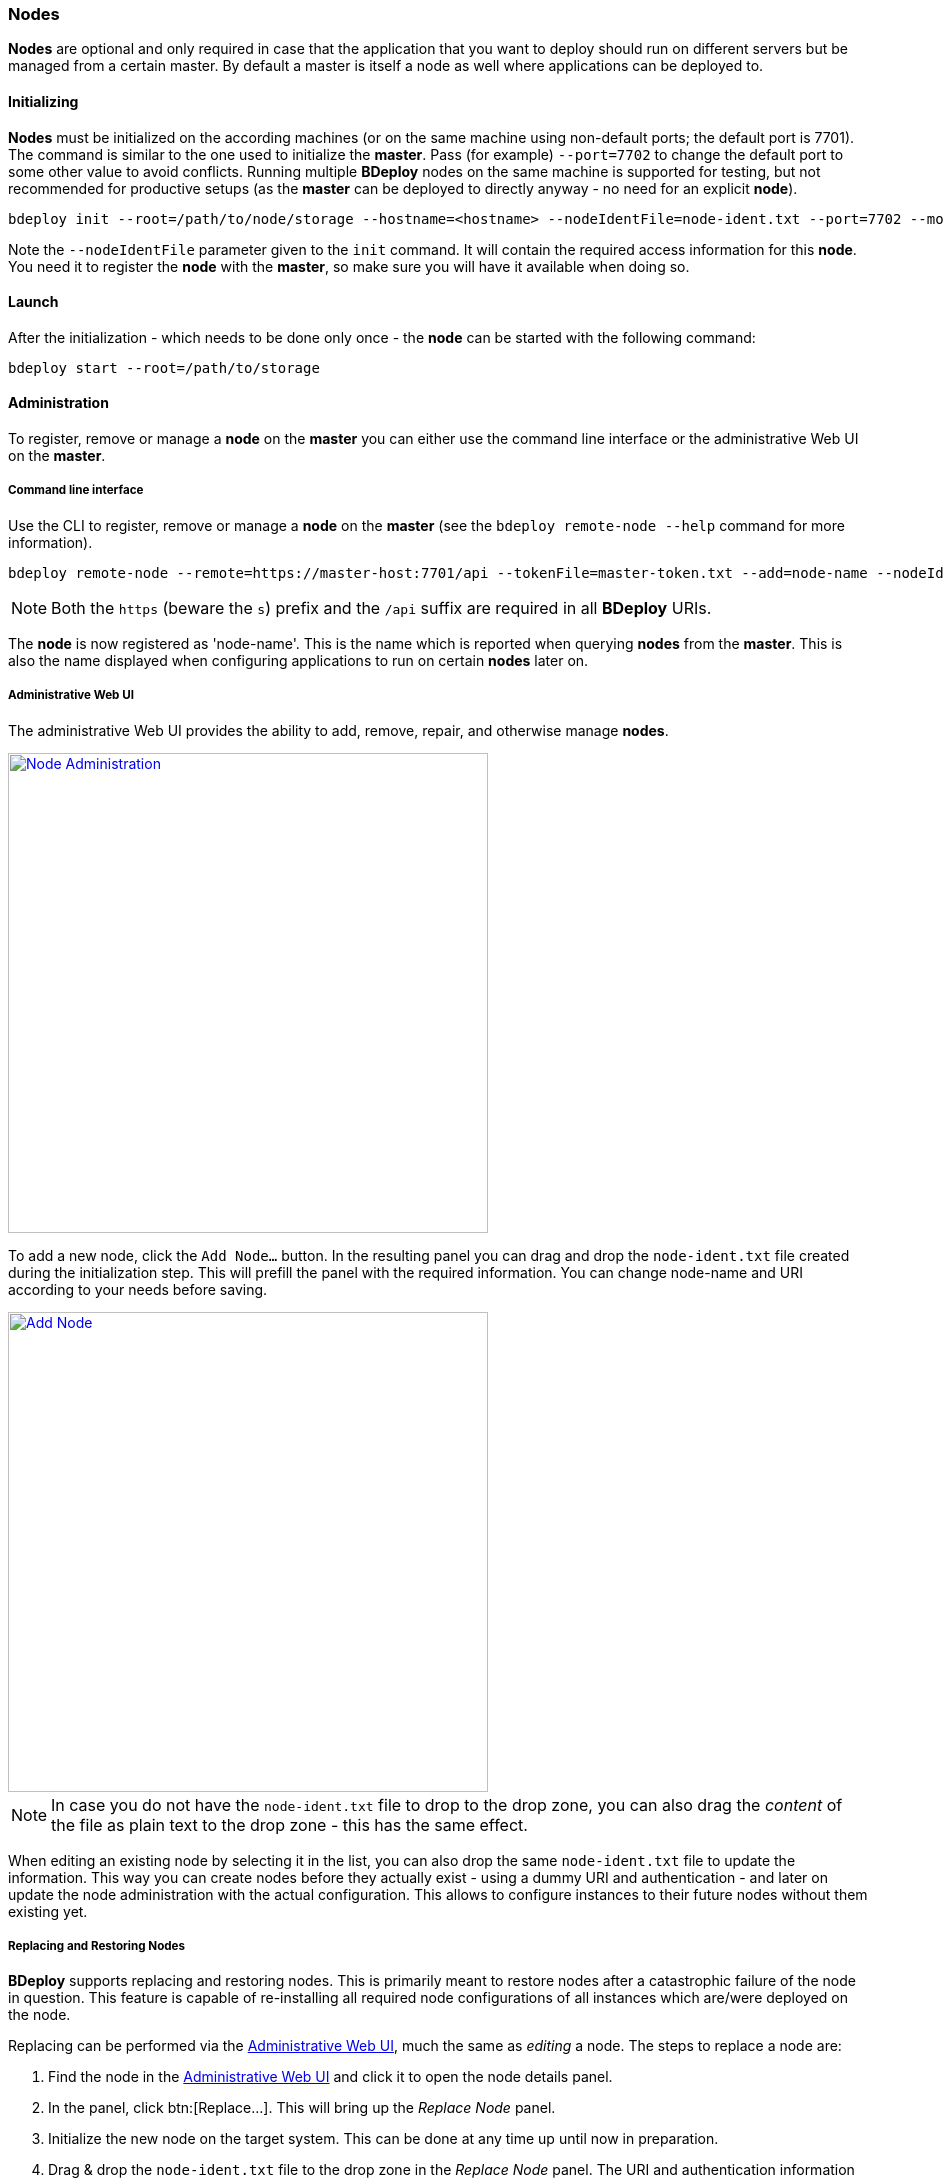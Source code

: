 === Nodes

*Nodes* are optional and only required in case that the application that you want to deploy should run on different servers but be managed from a certain master. By default a master is itself a node as well where applications can be deployed to. 

==== Initializing
*Nodes* must be initialized on the according machines (or on the same machine using non-default ports; the default port is 7701). 
The command is similar to the one used to initialize the *master*. Pass (for example) `--port=7702` to change the
default port to some other value to avoid conflicts. Running multiple *BDeploy* nodes on the same machine is
supported for testing, but not recommended for productive setups (as the *master* can be deployed to directly anyway - no need for an explicit *node*).

 bdeploy init --root=/path/to/node/storage --hostname=<hostname> --nodeIdentFile=node-ident.txt --port=7702 --mode=node

Note the `--nodeIdentFile` parameter given to the `init` command. It will contain the required access information for this *node*. You need it to register the *node* with the *master*, so make sure you will have it available when doing so.

==== Launch
After the initialization - which needs to be done only once - the *node* can be started with the following command:

 bdeploy start --root=/path/to/storage

==== Administration
To register, remove or manage a *node* on the *master* you can either use the command line interface or the administrative Web UI on the *master*.

===== Command line interface

Use the CLI to register, remove or manage a *node* on the *master* (see the `bdeploy remote-node --help` command for more information).

 bdeploy remote-node --remote=https://master-host:7701/api --tokenFile=master-token.txt --add=node-name --nodeIdentFile=node-ident.txt

[NOTE]
Both the `https` (beware the `s`) prefix and the `/api` suffix are required in all *BDeploy* URIs.

The *node* is now registered as 'node-name'. This is the name which is reported when querying *nodes* from the *master*.
This is also the name displayed when configuring applications to run on certain *nodes* later on.

===== Administrative Web UI

The administrative Web UI provides the ability to add, remove, repair, and otherwise manage *nodes*.

image::images/Doc_Admin_Nodes_Details.png[Node Administration, align=center, width=480, link="images/Doc_Admin_Nodes_Details.png"]

To add a new node, click the `Add Node...` button. In the resulting panel you can drag and drop the `node-ident.txt` file created during the initialization step. This will prefill the panel with the required information. You can change node-name and URI according to your needs before saving.

image::images/Doc_Admin_Nodes_Add.png[Add Node, align=center, width=480, link="images/Doc_Admin_Nodes_Add.png"]

[NOTE]
In case you do not have the `node-ident.txt` file to drop to the drop zone, you can also drag the _content_ of the file as plain text to the drop zone - this has the same effect.

When editing an existing node by selecting it in the list, you can also drop the same `node-ident.txt` file to update the information. This way you can create nodes before they actually exist - using a dummy URI and authentication - and later on update the node administration with the actual configuration. This allows to configure instances to their future nodes without them existing yet.

===== Replacing and Restoring Nodes

*BDeploy* supports replacing and restoring nodes. This is primarily meant to restore nodes after a catastrophic failure of the node in question. This feature is capable of re-installing all required node configurations of all instances which are/were deployed on the node.

Replacing can be performed via the <<Administrative Web UI>>, much the same as _editing_ a node. The steps to replace a node are:

. Find the node in the <<Administrative Web UI>> and click it to open the node details panel.
. In the panel, click btn:[Replace...]. This will bring up the _Replace Node_ panel.
. Initialize the new node on the target system. This can be done at any time up until now in preparation.
. Drag & drop the `node-ident.txt` file to the drop zone in the _Replace Node_ panel. The URI and authentication information will be prefilled.
. Click the btn:[Save] button. The panel will enter loading state. You can follow the progress of the operation in the _Activities_ panel from the main menu.
. Once the operation completes, you will be brought back to the node details panel.
. Replacing and restoring has been performed, and all instances which use this node are available again.

